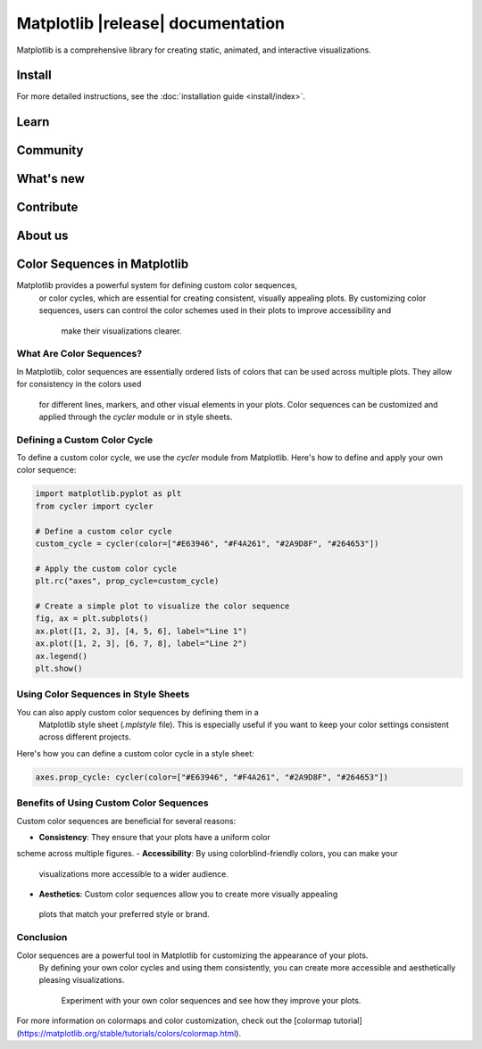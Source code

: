 .. title:: Matplotlib documentation

.. module:: matplotlib


##################################
Matplotlib |release| documentation
##################################


Matplotlib is a comprehensive library for creating static, animated,
and interactive visualizations.

Install
=======

.. tab-set::
    :class: sd-width-content-min

    .. tab-item:: pip

        .. code-block:: bash

            pip install matplotlib

    .. tab-item:: conda

        .. code-block:: bash

            conda install -c conda-forge matplotlib

    .. tab-item:: other

        .. rst-class:: section-toc
        .. toctree::
            :maxdepth: 2

            install/index

For more detailed instructions, see the
:doc:`installation guide <install/index>`.

Learn
=====

.. grid:: 1 1 2 2

    .. grid-item-card::
        :padding: 2
        :columns: 6

        **How to use Matplotlib?**
        ^^^
        .. toctree::
            :maxdepth: 1

            users/explain/quick_start
            User guide <users/index.rst>
            tutorials/index.rst
            users/faq.rst

    .. grid-item-card::
        :padding: 2
        :columns: 6

        **What can Matplotlib do?**
        ^^^
        .. toctree::
            :maxdepth: 1

            plot_types/index.rst
            gallery/index.rst


    .. grid-item-card::
        :padding: 2
        :columns: 12

        **Reference**
        ^^^

        .. grid:: 1 1 2 2
            :class-row: sd-align-minor-center

            .. grid-item::

                .. toctree::
                    :maxdepth: 1

                    API reference <api/index>
                    Figure methods <api/figure_api>
                    Plotting methods <api/axes_api>


            .. grid-item::

                Top-level interfaces to create:

                - figures: `.pyplot.figure`
                - subplots: `.pyplot.subplots`, `.pyplot.subplot_mosaic`

Community
=========

.. grid:: 1 1 2 2
    :class-row: sd-align-minor-center

    .. grid-item::

        .. rst-class:: section-toc
        .. toctree::
            :maxdepth: 2

            users/resources/index.rst

    .. grid-item::

        :octicon:`link-external;1em;sd-text-info` `Third-party packages <https://matplotlib.org/mpl-third-party/>`_,

        provide custom, domain specific, and experimental features, including
        styles, colors, more plot types and backends, and alternative
        interfaces.

What's new
==========

.. grid:: 1 1 2 2

    .. grid-item::

       Learn about new features and API changes.

    .. grid-item::

        .. toctree::
            :maxdepth: 1

            users/release_notes.rst


Contribute
==========

.. grid:: 1 1 2 2
    :class-row: sd-align-minor-center

    .. grid-item::

        Matplotlib is a community project maintained for and by its users. See
        :ref:`developers-guide-index` for the many ways you can help!

    .. grid-item::
        .. rst-class:: section-toc
        .. toctree::
            :maxdepth: 2

            devel/index.rst

About us
========

.. grid:: 1 1 2 2
    :class-row: sd-align-minor-center

    .. grid-item::

        Matplotlib was created by neurobiologist John Hunter to work with EEG
        data. It grew to be used and developed by many people in many
        different fields. John's goal was that Matplotlib make easy things easy
        and hard things possible.

    .. grid-item::
        .. rst-class:: section-toc
        .. toctree::
            :maxdepth: 2

            project/index.rst

.. _color-sequences:

Color Sequences in Matplotlib
=============================

Matplotlib provides a powerful system for defining custom color sequences,
 or color cycles, which are essential for creating consistent, visually appealing plots. 
 By customizing color sequences, users can control the color schemes used in their plots to improve accessibility and
  make their visualizations clearer.

What Are Color Sequences?
--------------------------

In Matplotlib, color sequences are essentially ordered lists of colors 
that can be used across multiple plots. They allow for consistency in the colors used
 for different lines, markers, and other visual elements in your plots. Color sequences can be customized and applied through the `cycler` module or in style sheets.

Defining a Custom Color Cycle
------------------------------

To define a custom color cycle, we use the `cycler` module 
from Matplotlib. Here's how to define and apply your own color sequence:

.. code-block:: python

    import matplotlib.pyplot as plt
    from cycler import cycler

    # Define a custom color cycle
    custom_cycle = cycler(color=["#E63946", "#F4A261", "#2A9D8F", "#264653"])

    # Apply the custom color cycle
    plt.rc("axes", prop_cycle=custom_cycle)

    # Create a simple plot to visualize the color sequence
    fig, ax = plt.subplots()
    ax.plot([1, 2, 3], [4, 5, 6], label="Line 1")
    ax.plot([1, 2, 3], [6, 7, 8], label="Line 2")
    ax.legend()
    plt.show()

Using Color Sequences in Style Sheets
--------------------------------------

You can also apply custom color sequences by defining them in a
 Matplotlib style sheet (`.mplstyle` file). This is especially useful if you want to 
 keep your color settings consistent across different projects.

Here's how you can define a custom color cycle in a style sheet:

.. code-block:: plaintext

    axes.prop_cycle: cycler(color=["#E63946", "#F4A261", "#2A9D8F", "#264653"])

Benefits of Using Custom Color Sequences
-----------------------------------------

Custom color sequences are beneficial for several reasons:

- **Consistency**: They ensure that your plots have a uniform color 
scheme across multiple figures.
- **Accessibility**: By using colorblind-friendly colors, you can make your
 visualizations more accessible to a wider audience.
- **Aesthetics**: Custom color sequences allow you to create more visually appealing
 plots that match your preferred style or brand.

Conclusion
----------

Color sequences are a powerful tool in Matplotlib for customizing the appearance of your plots.
 By defining your own color cycles and using them consistently, you can create more accessible and 
 aesthetically pleasing visualizations.
  Experiment with your own color sequences and see how they improve your plots.

For more information on colormaps and color customization, 
check out the [colormap tutorial](https://matplotlib.org/stable/tutorials/colors/colormap.html).